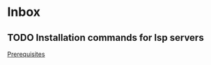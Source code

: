 * Inbox
** TODO Installation commands for lsp servers
[[file:~/.config/doom/config.org::*Prerequisites][Prerequisites]]

